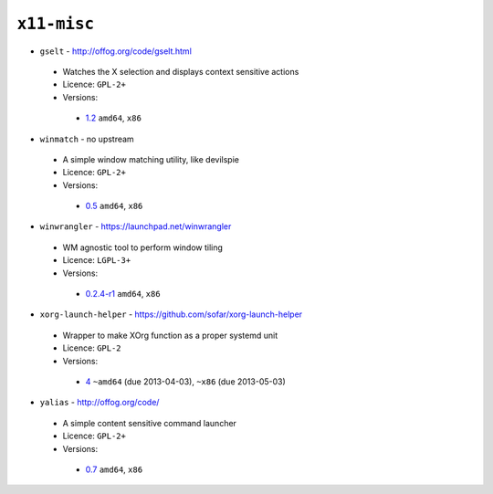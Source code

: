 ``x11-misc``
------------

* ``gselt`` - http://offog.org/code/gselt.html

 * Watches the X selection and displays context sensitive actions
 * Licence: ``GPL-2+``
 * Versions:

  * `1.2 <https://github.com/JNRowe/jnrowe-misc/blob/master/x11-misc/gselt/gselt-1.2.ebuild>`__  ``amd64``, ``x86``

* ``winmatch`` - no upstream

 * A simple window matching utility, like devilspie
 * Licence: ``GPL-2+``
 * Versions:

  * `0.5 <https://github.com/JNRowe/jnrowe-misc/blob/master/x11-misc/winmatch/winmatch-0.5.ebuild>`__  ``amd64``, ``x86``

* ``winwrangler`` - https://launchpad.net/winwrangler

 * WM agnostic tool to perform window tiling
 * Licence: ``LGPL-3+``
 * Versions:

  * `0.2.4-r1 <https://github.com/JNRowe/jnrowe-misc/blob/master/x11-misc/winwrangler/winwrangler-0.2.4-r1.ebuild>`__  ``amd64``, ``x86``

* ``xorg-launch-helper`` - https://github.com/sofar/xorg-launch-helper

 * Wrapper to make XOrg function as a proper systemd unit
 * Licence: ``GPL-2``
 * Versions:

  * `4 <https://github.com/JNRowe/jnrowe-misc/blob/master/x11-misc/xorg-launch-helper/xorg-launch-helper-4.ebuild>`__  ``~amd64`` (due 2013-04-03), ``~x86`` (due 2013-05-03)

* ``yalias`` - http://offog.org/code/

 * A simple content sensitive command launcher
 * Licence: ``GPL-2+``
 * Versions:

  * `0.7 <https://github.com/JNRowe/jnrowe-misc/blob/master/x11-misc/yalias/yalias-0.7.ebuild>`__  ``amd64``, ``x86``

